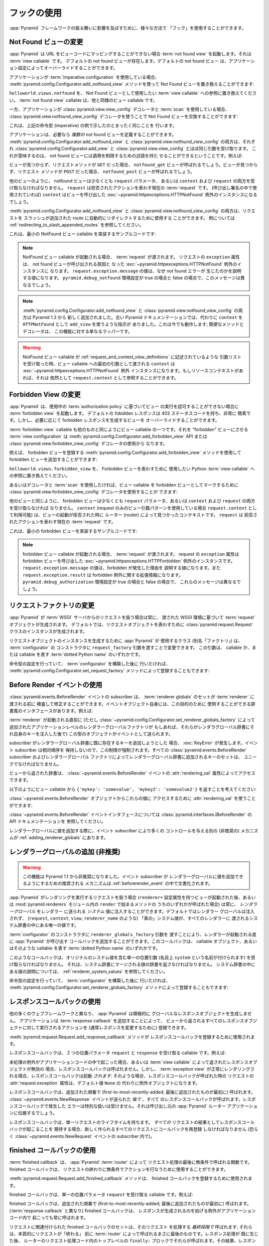 .. Using Hooks

.. _hooks_chapter:

フックの使用
============

.. "Hooks" can be used to influence the behavior of the :app:`Pyramid` framework
.. in various ways.

:app:`Pyramid` フレームワークの振る舞いに影響を及ぼすために、様々な方法で
「フック」を使用することができます。


.. index::
   single: not found view

.. Changing the Not Found View

.. _changing_the_notfound_view:

Not Found ビューの変更
---------------------------

.. When :app:`Pyramid` can't map a URL to view code, it invokes a :term:`not
.. found view`, which is a :term:`view callable`. A default notfound view
.. exists.  The default not found view can be overridden through application
.. configuration.

:app:`Pyramid` は URL をビューコードにマッピングすることができない場合
:term:`not found view` を起動します。それは :term:`view callable` です。
デフォルトの not found ビューが存在します。デフォルトの not found ビュー
は、アプリケーション設定によってオーバーライドすることができます。


.. If your application uses :term:`imperative configuration`, you can replace
.. the Not Found view by using the
.. :meth:`pyramid.config.Configurator.add_notfound_view` method:

アプリケーションが :term:`imperative configuration` を使用している場合、
:meth:`pyramid.config.Configurator.add_notfound_view` メソッドを使って
Not Found ビューを置き換えることができます:


.. code-block:: python
   :linenos:

   from helloworld.views import notfound
   config.add_notfound_view(notfound)


.. Replace ``helloworld.views.notfound`` with a reference to the :term:`view
.. callable` you want to use to represent the Not Found view.  The :term:`not
.. found view` callable is a view callable like any other.

``helloworld.views.notfound`` を、 Not Found ビューとして使用したい
:term:`view callable` への参照に置き換えてください。
:term:`not found view` callable は、他と同様のビュー callable です。


.. If your application instead uses :class:`pyramid.view.view_config` decorators
.. and a :term:`scan`, you can replace the Not Found view by using the
.. :class:`pyramid.view.notfound_view_config` decorator:

一方、アプリケーションが :class:`pyramid.view.view_config` デコレータと
:term:`scan` を使用している場合、
:class:`pyramid.view.notfound_view_config` デコレータを使うことで
Not Found ビューを交換することができます:


.. code-block:: python
   :linenos:

   from pyramid.view import notfound_view_config

   @notfound_view_config()
   def notfound(request):
       return Response('Not Found, dude', status='404 Not Found')

   def main(globals, **settings):
      config = Configurator()
      config.scan()


.. This does exactly what the imperative example above showed.

これは、上記の命令型 (imperative) の例で示したのとまったく同じことを
行います。


.. Your application can define *multiple* not found views if necessary.  Both
.. :meth:`pyramid.config.Configurator.add_notfound_view` and
.. :class:`pyramid.view.notfound_view_config` take most of the same arguments as
.. :class:`pyramid.config.Configurator.add_view` and
.. :class:`pyramid.view.view_config`, respectively.  This means that not found
.. views can carry predicates limiting their applicability.  For example:

アプリケーションは、必要なら *複数の* not found ビューを定義することができます。
:meth:`pyramid.config.Configurator.add_notfound_view` と
:class:`pyramid.view.notfound_view_config` の両方は、それぞれ
:class:`pyramid.config.Configurator.add_view` と
:class:`pyramid.view.view_config` とほぼ同じ引数を受け取ります。
これが意味するのは、 not found ビューには適用を制限するための述語を持た
せることができるということです。例えば:


.. code-block:: python
   :linenos:

   from pyramid.view import notfound_view_config

   @notfound_view_config(request_method='GET')
   def notfound_get(request):
       return Response('Not Found during GET, dude', status='404 Not Found')

   @notfound_view_config(request_method='POST')
   def notfound_post(request):
       return Response('Not Found during POST, dude', status='404 Not Found')

   def main(globals, **settings):
      config = Configurator()
      config.scan()


.. The ``notfound_get`` view will be called when a view could not be found and
.. the request method was ``GET``.  The ``notfound_post`` view will be called
.. when a view could not be found and the request method was ``POST``.

ビューが見つからず、リクエストメソッドが ``GET`` だった場合、
``notfound_get`` ビューが呼ばれるでしょう。ビューが見つからず、リクエスト
メソッドが ``POST`` だった場合、 ``notfound_post`` ビューが呼ばれるでしょう。


.. Like any other view, the notfound view must accept at least a ``request``
.. parameter, or both ``context`` and ``request``.  The ``request`` is the
.. current :term:`request` representing the denied action.  The ``context`` (if
.. used in the call signature) will be the instance of the
.. :exc:`~pyramid.httpexceptions.HTTPNotFound` exception that caused the view to
.. be called.

他のビューのように、 notfound ビューは少なくとも ``request`` パラメータ、
あるいは ``context`` および ``request`` の両方を受け取らなければなりません。
``request`` は拒否されたアクションを表わす現在の :term:`request` です。
(呼び出し署名の中で使用されていれば) ``context`` はビューを呼び出した
:exc:`~pyramid.httpexceptions.HTTPNotFound` 例外のインスタンスになるでしょう。


.. Both :meth:`pyramid.config.Configurator.add_notfound_view` and
.. :class:`pyramid.view.notfound_view_config` can be used to automatically
.. redirect requests to slash-appended routes. See
.. :ref:`redirecting_to_slash_appended_routes` for examples.

:meth:`pyramid.config.Configurator.add_notfound_view` と
:class:`pyramid.view.notfound_view_config` の両方は、リクエストを
スラッシュが追加された route に自動的にリダイレクトするために使用する
ことができます。
例については :ref:`redirecting_to_slash_appended_routes` を参照してください。


.. Here's some sample code that implements a minimal NotFound view callable:

これは、最小の NotFound ビュー callable を実装するサンプルコードです:


.. code-block:: python
   :linenos:

   from pyramid.httpexceptions import HTTPNotFound

   def notfound(request):
       return HTTPNotFound()


.. note::

   .. When a NotFound view callable is invoked, it is passed a
   .. :term:`request`.  The ``exception`` attribute of the request will be an
   .. instance of the :exc:`~pyramid.httpexceptions.HTTPNotFound` exception that
   .. caused the not found view to be called.  The value of
   .. ``request.exception.message`` will be a value explaining why the not found
   .. error was raised.  This message will be different when the
   .. ``pyramid.debug_notfound`` environment setting is true than it is when it
   .. is false.

   NotFound ビュー callable が起動される場合、 :term:`request` が渡されます。
   リクエストの ``exception`` 属性は、 not found ビューが呼び出される原因と
   なった :exc:`~pyramid.httpexceptions.HTTPNotFound` 例外のインスタンスに
   なります。 ``request.exception.message`` の値は、なぜ not found エラーが
   生じたのかを説明する値になります。 ``pyramid.debug_notfound`` 環境設定が
   true の場合と false の場合で、このメッセージは異なるでしょう。


.. note::

   .. Both :meth:`pyramid.config.Configurator.add_notfound_view` and
   .. :class:`pyramid.view.notfound_view_config` are new as of Pyramid 1.3.
   .. Older Pyramid documentation instructed users to use ``add_view`` instead,
   .. with a ``context`` of ``HTTPNotFound``.  This still works; the convenience
   .. method and decorator are just wrappers around this functionality.

   :meth:`pyramid.config.Configurator.add_notfound_view` と
   :class:`pyramid.view.notfound_view_config` の両方は Pyramid 1.3 から
   新しく追加されました。古い Pyramid ドキュメンテーションでは、代わりに
   ``context`` を ``HTTPNotFound`` として ``add_view`` を使うような指示が
   ありました。これは今でも動作します; 簡便なメソッドとデコレータは、
   この機能に対する単なるラッパーです。


.. warning::

   .. When a NotFound view callable accepts an argument list as
   .. described in :ref:`request_and_context_view_definitions`, the ``context``
   .. passed as the first argument to the view callable will be the
   .. :exc:`~pyramid.httpexceptions.HTTPNotFound` exception instance.  If
   .. available, the resource context will still be available as
   .. ``request.context``.

   NotFound ビュー callable が
   :ref:`request_and_context_view_definitions` に記述されているような
   引数リストを受け取った時、ビュー callable への最初の引数として渡される
   ``context`` は :exc:`~pyramid.httpexceptions.HTTPNotFound` 例外
   インスタンスになります。もしリソースコンテキストがあれば、それは
   依然として ``request.context`` として参照することができます。


.. index::
   single: forbidden view

.. Changing the Forbidden View

.. _changing_the_forbidden_view:

Forbidden View の変更
---------------------------

.. When :app:`Pyramid` can't authorize execution of a view based on the
.. :term:`authorization policy` in use, it invokes a :term:`forbidden view`.
.. The default forbidden response has a 403 status code and is very plain, but
.. the view which generates it can be overridden as necessary.

:app:`Pyramid` は、使用中の :term:`authorization policy` に基づいてビュー
の実行を認可することができない場合に :term:`forbidden view` を起動します。
デフォルトの fobidden レスポンスは 403 ステータスコードを持ち、非常に
簡素です。しかし、必要に応じて forbidden レスポンスを生成するビューを
オーバーライドすることができます。


.. The :term:`forbidden view` callable is a view callable like any other.  The
.. :term:`view configuration` which causes it to be a "forbidden" view consists
.. of using the :meth:`pyramid.config.Configurator.add_forbidden_view` API or the
.. :class:`pyramid.view.forbidden_view_config` decorator.

:term:`forbidden view` callable も他のものと同じようにビュー callable
の一つです。それを "forbidden" ビューにさせる :term:`view
configuration` は :meth:`pyramid.config.Configurator.add_forbidden_view`
API または :class:`pyramid.view.forbidden_view_config` デコレータの使用から
なります。


.. For example, you can add a forbidden view by using the
.. :meth:`pyramid.config.Configurator.add_forbidden_view` method to register a
.. forbidden view:

例えば、 forbidden ビューを登録する
:meth:`pyramid.config.Configurator.add_forbidden_view` メソッドを使用して
forbidden ビューを追加することができます:


.. code-block:: python
   :linenos:

   from helloworld.views import forbidden_view
   from pyramid.httpexceptions import HTTPForbidden
   config.add_forbidden_view(forbidden_view)


.. Replace ``helloworld.views.forbidden_view`` with a reference to the Python
.. :term:`view callable` you want to use to represent the Forbidden view.

``helloworld.views.forbidden_view`` を、 Forbidden ビューを表わすために
使用したい Python :term:`view callable` への参照に置き換えてください。


.. If instead you prefer to use decorators and a :term:`scan`, you can use the
.. :class:`pyramid.view.forbidden_view_config` decorator to mark a view callable
.. as a forbidden view:

あるいはデコレータと :term:`scan` を使用したければ、ビュー callable を
forbidden ビューとしてマークするために
:class:`pyramid.view.forbidden_view_config` デコレータを使用することが
できます:


.. code-block:: python
   :linenos:

   from pyramid.view import forbidden_view_config

   @forbidden_view_config()
   def forbidden(request):
       return Response('forbidden')

   def main(globals, **settings):
      config = Configurator()
      config.scan()


.. Like any other view, the forbidden view must accept at least a ``request``
.. parameter, or both ``context`` and ``request``.  The ``context`` (available
.. as ``request.context`` if you're using the request-only view argument
.. pattern) is the context found by the router when the view invocation was
.. denied.  The ``request`` is the current :term:`request` representing the
.. denied action.

他のビューと同じように、 forbidden ビューは少なくとも ``request``
パラメータ、あるいは ``context`` および ``request`` の両方を受け取らなければ
なりません。 ``context`` (request のみのビュー引数パターンを使用している場合
``request.context`` として利用可能) は、ビューの起動が拒否された時に
ルーター (router) によって見つかったコンテキストです。 ``request`` は
拒否されたアクションを表わす現在の :term:`request` です。


.. Here's some sample code that implements a minimal forbidden view:

これは、最小の forbidden ビューを実装するサンプルコードです:


.. code-block:: python
   :linenos:

   from pyramid.view import view_config
   from pyramid.response import Response

   def forbidden_view(request):
       return Response('forbidden')


.. note::

   .. When a forbidden view callable is invoked, it is passed a
   .. :term:`request`.  The ``exception`` attribute of the request will be an
   .. instance of the :exc:`~pyramid.httpexceptions.HTTPForbidden` exception
   .. that caused the forbidden view to be called.  The value of
   .. ``request.exception.message`` will be a value explaining why the forbidden
   .. was raised and ``request.exception.result`` will be extended information
   .. about the forbidden exception.  These messages will be different when the
   .. ``pyramid.debug_authorization`` environment setting is true than it is when
   .. it is false.

   forbidden ビュー callable が起動される場合、 :term:`request` が渡されます。
   request の ``exception`` 属性は forbidden ビューを呼び出した
   :exc:`~pyramid.httpexceptions.HTTPForbidden` 例外のインスタンスです。
   ``request.exception.message`` の値は、forbidden が発生した理由を
   説明する値になります。また ``request.exception.result`` は forbidden
   例外に関する拡張情報になります。
   ``pyramid.debug_authorization`` 環境設定が true の場合と false の場合で、
   これらのメッセージは異なるでしょう。


.. index::
   single: request factory

.. Changing the Request Factory

.. _changing_the_request_factory:

リクエストファクトリの変更
----------------------------

.. Whenever :app:`Pyramid` handles a request from a :term:`WSGI` server, it
.. creates a :term:`request` object based on the WSGI environment it has been
.. passed.  By default, an instance of the :class:`pyramid.request.Request`
.. class is created to represent the request object.

:app:`Pyramid` が :term:`WSGI` サーバからのリクエストを扱う場合は常に、
渡された WSGI 環境に基づいて :term:`request` オブジェクトが生成されます。
デフォルトでは、リクエストオブジェクトを表わすために
:class:`pyramid.request.Request` クラスのインスタンスが生成されます。


.. The class (aka "factory") that :app:`Pyramid` uses to create a request object
.. instance can be changed by passing a ``request_factory`` argument to the
.. constructor of the :term:`configurator`.  This argument can be either a
.. callable or a :term:`dotted Python name` representing a callable.

リクエストオブジェクトのインスタンスを生成するために :app:`Pyramid` が
使用するクラス (別名「ファクトリ」) は、 :term:`configurator` の
コンストラクタに ``request_factory`` 引数を渡すことで変更できます。
この引数は、 callable か、または callable を表す :term:`dotted Python name`
のいずれかです。


.. code-block:: python
   :linenos:

   from pyramid.request import Request

   class MyRequest(Request):
       pass

   config = Configurator(request_factory=MyRequest)


.. If you're doing imperative configuration, and you'd rather do it after you've
.. already constructed a :term:`configurator` it can also be registered via the
.. :meth:`pyramid.config.Configurator.set_request_factory` method:

命令型の設定を行っていて、 :term:`configurator` を構築した後に
行いたければ、 :meth:`pyramid.config.Configurator.set_request_factory`
メソッドによって登録することもできます:


.. code-block:: python
   :linenos:

   from pyramid.config import Configurator
   from pyramid.request import Request

   class MyRequest(Request):
       pass

   config = Configurator()
   config.set_request_factory(MyRequest)


.. index::
   single: before render event
   single: adding renderer globals

.. Using The Before Render Event

.. _beforerender_event:

Before Render イベントの使用
-----------------------------

.. Subscribers to the :class:`pyramid.events.BeforeRender` event may introspect
.. and modify the set of :term:`renderer globals` before they are passed to a
.. :term:`renderer`.  This event object iself has a dictionary-like interface
.. that can be used for this purpose.  For example:

:class:`pyramid.events.BeforeRender` イベントの subscriber は、
:term:`renderer globals` のセットが :term:`renderer` に渡される前に
検査して修正することができます。イベントオブジェクト自身には、この目的のために
使用することができる辞書風のインタフェースがあります。例えば:


.. code-block:: python
   :linenos:

    from pyramid.events import subscriber
    from pyramid.events import BeforeRender

    @subscriber(BeforeRender)
    def add_global(event):
        event['mykey'] = 'foo'


.. An object of this type is sent as an event just before a :term:`renderer` is
.. invoked (but *after* the application-level renderer globals factory added via
.. :class:`~pyramid.config.Configurator.set_renderer_globals_factory`, if any,
.. has injected its own keys into the renderer globals dictionary).

:term:`renderer` が起動される直前に (ただし
:class:`~pyramid.config.Configurator.set_renderer_globals_factory`
によって追加されたアプリケーションレベルのレンダラーグローバルファクトリが
もしあれば、それらがレンダラグローバル辞書にそれ自身のキーを注入した後で)
この型のオブジェクトがイベントとして送られます。


.. If a subscriber attempts to add a key that already exist in the renderer
.. globals dictionary, a :exc:`KeyError` is raised.  This limitation is enforced
.. because event subscribers do not possess any relative ordering.  The set of
.. keys added to the renderer globals dictionary by all
.. :class:`pyramid.events.BeforeRender` subscribers and renderer globals
.. factories must be unique.

subscriber がレンダラーグローバル辞書に既に存在するキーを追加しようとした
場合、 :exc:`KeyError` が発生します。イベント subscriber は相対順序を
保持しないので、この制限が強制されます。すべての
:class:`pyramid.events.BeforeRender` subscriber およびレンダラーグローバル
ファクトリによってレンダラーグローバル辞書に追加されるキーのセットは、
ユニークでなければなりません。


.. The dictionary returned from the view is accessible through the
.. :attr:`rendering_val` attribute of a :class:`~pyramid.events.BeforeRender`
.. event.

ビューから返された辞書は、 :class:`~pyramid.events.BeforeRender` イベントの
:attr:`rendering_val` 属性によってアクセスできます。


.. Suppose you return ``{'mykey': 'somevalue', 'mykey2': 'somevalue2'}`` from
.. your view callable, like so:

以下のようにビュー callable から
``{'mykey': 'somevalue', 'mykey2': 'somevalue2'}`` を返すことを考えてください:


.. code-block:: python
   :linenos:

   from pyramid.view import view_config

   @view_config(renderer='some_renderer')
   def myview(request):
       return {'mykey': 'somevalue', 'mykey2': 'somevalue2'}


.. :attr:`rendering_val` can be used to access these values from the
.. :class:`~pyramid.events.BeforeRender` object:

:class:`~pyramid.events.BeforeRender` オブジェクトからこれらの値に
アクセスするために :attr:`rendering_val` を使うことができます:


.. code-block:: python
   :linenos:

   from pyramid.events import subscriber
   from pyramid.events import BeforeRender

   @subscriber(BeforeRender)
   def read_return(event):
       # {'mykey': 'somevalue'} is returned from the view
       print(event.rendering_val['mykey'])


.. See the API documentation for the :class:`~pyramid.events.BeforeRender` event
.. interface at :class:`pyramid.interfaces.IBeforeRender`.

:class:`~pyramid.events.BeforeRender` イベントインタフェースについては
:class:`pyramid.interfaces.IBeforeRender` の API ドキュメンテーションを
参照してください。


.. Another (deprecated) mechanism which allows event subscribers more control
.. when adding renderer global values exists in :ref:`adding_renderer_globals`.

レンダラーグローバルに値を追加する際に、イベント subscriber により多くの
コントロールを与える別の (非推奨の) メカニズムが
:ref:`adding_renderer_globals` にあります。


.. index::
   single: adding renderer globals

.. Adding Renderer Globals (Deprecated)

.. _adding_renderer_globals:

レンダラーグローバルの追加 (非推奨)
------------------------------------

.. .. warning:: this feature is deprecated as of Pyramid 1.1.  A non-deprecated
..    mechanism which allows event subscribers to add renderer global values
..    is documented in :ref:`beforerender_event`.

.. warning:: 

   この機能は Pyramid 1.1 から非推奨になりました。イベント subscriber が
   レンダラーグローバルに値を追加できるようにするための推奨される
   メカニズムは :ref:`beforerender_event` の中で文書化されます。


.. Whenever :app:`Pyramid` handles a request to perform a rendering (after a
.. view with a ``renderer=`` configuration attribute is invoked, or when any of
.. the methods beginning with ``render`` within the :mod:`pyramid.renderers`
.. module are called), *renderer globals* can be injected into the *system*
.. values sent to the renderer.  By default, no renderer globals are injected,
.. and the "bare" system values (such as ``request``, ``context``, ``view``, and
.. ``renderer_name``) are the only values present in the system dictionary
.. passed to every renderer.

:app:`Pyramid` がレンダリングを実行するリクエストを扱う場合
(``renderer=`` 設定属性を持つビューが起動された後、あるいは
:mod:`pyramid.renderers` モジュール内の ``render`` で始まるメソッドの
うちのいずれかが呼ばれた場合) は常に、 *レンダラーグローバル* をレンダラー
に送られる *システム* 値に注入することができます。デフォルトではレンダラー
グローバルは注入されず、 (``request``, ``context``, ``view``,
``renderer_name`` のような) 「素の」システム値が、すべてのレンダラーに
渡されるシステム辞書の中にある唯一の値です。


.. A callback that :app:`Pyramid` will call every time a renderer is invoked can
.. be added by passing a ``renderer_globals_factory`` argument to the
.. constructor of the :term:`configurator`.  This callback can either be a
.. callable object or a :term:`dotted Python name` representing such a callable.

:term:`configurator` のコンストラクタに ``renderer_globals_factory`` 引数を
渡すことにより、レンダラーが起動される度に :app:`Pyramid` が呼び出す
コールバックを追加することができます。このコールバックは、 callable
オブジェクト、あるいはそのような callable を表す :term:`dotted Python name`
のいずれかです。


.. code-block:: python
   :linenos:

   def renderer_globals_factory(system):
       return {'a': 1}

   config = Configurator(
            renderer_globals_factory=renderer_globals_factory)


.. Such a callback must accept a single positional argument (notionally named
.. ``system``) which will contain the original system values.  It must return a
.. dictionary of values that will be merged into the system dictionary.  See
.. :ref:`renderer_system_values` for description of the values present in the
.. system dictionary.

このようなコールバックは、オリジナルのシステム値を含む単一の位置引数
(名目上 ``system`` という名前が付けられます) を受け取らなければなりません。
それは、システム辞書にマージされる値の辞書を返さなければなりません。
システム辞書の中にある値の説明については、
:ref:`renderer_system_values` を参照してください。


.. If you're doing imperative configuration, and you'd rather do it after you've
.. already constructed a :term:`configurator` it can also be registered via the
.. :meth:`pyramid.config.Configurator.set_renderer_globals_factory` method:

命令型の設定を行っていて、 :term:`configurator` を構築した後に
行いたければ、 :meth:`pyramid.config.Configurator.set_renderer_globals_factory`
メソッドによって登録することもできます:


.. code-block:: python
   :linenos:

   from pyramid.config import Configurator

   def renderer_globals_factory(system):
       return {'a': 1}

   config = Configurator()
   config.set_renderer_globals_factory(renderer_globals_factory)


.. index::
   single: response callback

.. Using Response Callbacks

.. _using_response_callbacks:

レスポンスコールバックの使用
----------------------------

.. Unlike many other web frameworks, :app:`Pyramid` does not eagerly create a
.. global response object.  Adding a :term:`response callback` allows an
.. application to register an action to be performed against whatever response
.. object is returned by a view, usually in order to mutate the response.

他の多くのウェブフレームワークと異なり、 :app:`Pyramid` は積極的に
グローバルなレスポンスオブジェクトを生成しません。
アプリケーションは :term:`response callback` を追加することによって、
ビューから返されるすべてのレスポンスオブジェクトに対して実行されるアクションを
(通常レスポンスを変更するために) 登録できます。


.. The :meth:`pyramid.request.Request.add_response_callback` method is used to
.. register a response callback.

:meth:`pyramid.request.Request.add_response_callback` メソッドが
レスポンスコールバックを登録するために使用されます。


.. A response callback is a callable which accepts two positional parameters:
.. ``request`` and ``response``.  For example:

レスポンスコールバックは、 2 つの位置パラメータ ``request`` と
``response`` を受け取る callable です。例えば:


.. code-block:: python
   :linenos:

   def cache_callback(request, response):
       """Set the cache_control max_age for the response"""
       if request.exception is not None:
           response.cache_control.max_age = 360
   request.add_response_callback(cache_callback)


.. No response callback is called if an unhandled exception happens in
.. application code, or if the response object returned by a :term:`view
.. callable` is invalid.  Response callbacks *are*, however, invoked when a
.. :term:`exception view` is rendered successfully: in such a case, the
.. :attr:`request.exception` attribute of the request when it enters a response
.. callback will be an exception object instead of its default value of
.. ``None``.

未処理の例外がアプリケーションコードの中で起こった場合、あるいは
:term:`view callable` によって返されたレスポンスオブジェクトが無効の
場合、レスポンスコールバックは呼ばれません。しかし、 :term:`exception
view` が正常にレンダリングされる場合、レスポンスコールバックは起動
*されます*: そのような場合、レスポンスコールバックが呼ばれた時の
リクエストの :attr:`request.exception` 属性は、デフォルト値 ``None`` の
代わりに例外オブジェクトになります。


.. Response callbacks are called in the order they're added
.. (first-to-most-recently-added).  All response callbacks are called *after*
.. the :class:`~pyramid.events.NewResponse` event is sent.  Errors raised by
.. response callbacks are not handled specially.  They will be propagated to the
.. caller of the :app:`Pyramid` router application.

レスポンスコールバックは、追加された順番で
(first-to-most-recently-added; 最後に追加されたものが最初に) 呼ばれます。
:class:`~pyramid.events.NewResponse` イベントが送られた *後で* 、すべて
のレスポンスコールバックが呼ばれます。レスポンスコールバックで発生した
エラーは特別な扱いは受けません。それは呼び出し元の :app:`Pyramid` ルーター
アプリケーションに伝搬するでしょう。


.. A response callback has a lifetime of a *single* request.  If you want a
.. response callback to happen as the result of *every* request, you must
.. re-register the callback into every new request (perhaps within a subscriber
.. of a :class:`~pyramid.events.NewRequest` event).

レスポンスコールバックは、単一リクエストのライフタイムを持ちます。
*すべての* リクエストの結果としてレスポンスコールバックが起こることを
期待する場合、新しく作られるすべてのリクエストにコールバックを再登録
しなければなりません (恐らく :class:`~pyramid.events.NewRequest`
イベントの subscriber 内で)。


.. index::
   single: finished callback

.. Using Finished Callbacks

.. _using_finished_callbacks:

finished コールバックの使用
---------------------------

.. A :term:`finished callback` is a function that will be called unconditionally
.. by the :app:`Pyramid` :term:`router` at the very end of request processing.
.. A finished callback can be used to perform an action at the end of a request
.. unconditionally.

:term:`finished callback` は、 :app:`Pyramid` :term:`router` によって
リクエスト処理の最後に無条件で呼ばれる関数です。 finished コールバックは、
リクエストの終わりに無条件でアクションを行なうために使用することができます。


.. The :meth:`pyramid.request.Request.add_finished_callback` method is used to
.. register a finished callback.

:meth:`pyramid.request.Request.add_finished_callback` メソッドは、
finished コールバックを登録するために使用されます。


.. A finished callback is a callable which accepts a single positional
.. parameter: ``request``.  For example:

finished コールバックは、単一の位置パラメータ ``request`` を受け取る
callable です。例えば:


.. code-block:: python
   :linenos:

   import logging

   log = logging.getLogger(__name__)

   def log_callback(request):
       """Log information at the end of request"""
       log.debug('Request is finished.')
   request.add_finished_callback(log_callback)


.. Finished callbacks are called in the order they're added
.. (first-to-most-recently-added).  Finished callbacks (unlike a
.. :term:`response callback`) are *always* called, even if an exception
.. happens in application code that prevents a response from being
.. generated.

finished コールバックは、追加された順番で
(first-to-most-recently-added; 最後に追加されたものが最初に) 呼ばれます。
(:term:`response callback` と異なり) finished コールバックは、
レスポンスが生成されるのを妨げる例外がアプリケーションコード内で
起こっても常に呼ばれます。


.. The set of finished callbacks associated with a request are called *very
.. late* in the processing of that request; they are essentially the very last
.. thing called by the :term:`router` before a request "ends". They are called
.. after response processing has already occurred in a top-level ``finally:``
.. block within the router request processing code.  As a result, mutations
.. performed to the ``request`` provided to a finished callback will have no
.. meaningful effect, because response processing will have already occurred,
.. and the request's scope will expire almost immediately after all finished
.. callbacks have been processed.

リクエストに関連付けられた finished コールバックのセットは、そのリクエスト
を処理する *最終段階で* 呼ばれます; それらは、本質的にリクエストが「終わる」
前に :term:`router` によって呼ばれるまさに最後のものです。レスポンス処理が
既に生じた後、 ルーターのリクエスト処理コード内のトップレベルの ``finally:``
ブロックでそれらが呼ばれます。その結果、レスポンス処理は既に終わって
いるため、 finished コールバックに渡された ``request`` に対して行なった
変更には意味のある効果はありません。また、リクエストのスコープはすべての
finished コールバックが処理された後でほとんど直ちに終了します。


.. Errors raised by finished callbacks are not handled specially.  They
.. will be propagated to the caller of the :app:`Pyramid` router
.. application.

finished コールバックで発生したエラーは特別な扱いは受けません。それは
呼び出し元の :app:`Pyramid` ルーターアプリケーションに伝搬するでしょう。


.. A finished callback has a lifetime of a *single* request.  If you want a
.. finished callback to happen as the result of *every* request, you must
.. re-register the callback into every new request (perhaps within a subscriber
.. of a :class:`~pyramid.events.NewRequest` event).

finished コールバックは、単一リクエストのライフタイムを持ちます。
*すべての* リクエストの結果として finished コールバックが起こることを
期待する場合、すべての新しく作られるリクエストにコールバックを再登録
しなければなりません (恐らく :class:`~pyramid.events.NewRequest`
イベントの subscriber 内で)。


.. index::
   single: traverser

.. Changing the Traverser

.. _changing_the_traverser:

トラバーサーの変更
----------------------

.. The default :term:`traversal` algorithm that :app:`Pyramid` uses is explained
.. in :ref:`traversal_algorithm`.  Though it is rarely necessary, this default
.. algorithm can be swapped out selectively for a different traversal pattern
.. via configuration.

:app:`Pyramid` が使用するデフォルトの :term:`traversal` アルゴリズムは
:ref:`traversal_algorithm` の中で説明されています。必要になることは
めったにありませんが、設定によってこのデフォルトのアルゴリズムを異なる
トラバーサルパターンと選択的に交換することができます。


.. code-block:: python
   :linenos:

   from pyramid.config import Configurator
   from myapp.traversal import Traverser
   config = Configurator()
   config.add_traverser(Traverser)


.. In the example above, ``myapp.traversal.Traverser`` is assumed to be a class
.. that implements the following interface:

上記の例において、 ``myapp.traversal.Traverser`` は次のインタフェースを
実装するクラスであると仮定されます:


.. code-block:: python
   :linenos:

   class Traverser(object):
       def __init__(self, root):
           """ Accept the root object returned from the root factory """

       def __call__(self, request):
           """ Return a dictionary with (at least) the keys ``root``,
           ``context``, ``view_name``, ``subpath``, ``traversed``,
           ``virtual_root``, and ``virtual_root_path``.  These values are
           typically the result of a resource tree traversal.  ``root``
           is the physical root object, ``context`` will be a resource
           object, ``view_name`` will be the view name used (a Unicode
           name), ``subpath`` will be a sequence of Unicode names that
           followed the view name but were not traversed, ``traversed``
           will be a sequence of Unicode names that were traversed
           (including the virtual root path, if any) ``virtual_root``
           will be a resource object representing the virtual root (or the
           physical root if traversal was not performed), and
           ``virtual_root_path`` will be a sequence representing the
           virtual root path (a sequence of Unicode names) or None if
           traversal was not performed.

           Extra keys for special purpose functionality can be added as
           necessary.

           All values returned in the dictionary will be made available
           as attributes of the ``request`` object.
           """


.. More than one traversal algorithm can be active at the same time.  For
.. instance, if your :term:`root factory` returns more than one type of object
.. conditionally, you could claim that an alternate traverser adapter is "for"
.. only one particular class or interface.  When the root factory returned an
.. object that implemented that class or interface, a custom traverser would be
.. used.  Otherwise, the default traverser would be used.  For example:

複数のトラバーサルアルゴリズムを同時に有効にすることもできます。例えば、
:term:`root factory` が条件付きで複数の型のオブジェクトを返す場合、
代替トラバーサーアダプタをある特定のクラスあるいはインタフェース
「専用」と宣言することができます。root ファクトリがそのクラスまたは
インタフェースを実装したオブジェクトを返した場合、カスタムトラバーサーが
使用されます。そうでなければ、デフォルトトラバーサーが使用されます。例えば:


.. code-block:: python
   :linenos:

   from myapp.traversal import Traverser
   from myapp.resources import MyRoot
   from pyramid.config import Configurator
   config = Configurator()
   config.add_traverser(Traverser, MyRoot)


.. If the above stanza was added to a Pyramid ``__init__.py`` file's ``main``
.. function, :app:`Pyramid` would use the ``myapp.traversal.Traverser`` only
.. when the application :term:`root factory` returned an instance of the
.. ``myapp.resources.MyRoot`` object.  Otherwise it would use the default
.. :app:`Pyramid` traverser to do traversal.

もし上記のコード断片が Pyramid ``__init__.py`` ファイルの ``main`` 関数に
追加されれば、 :app:`Pyramid` は アプリケーション :term:`root factory` が
``myapp.resources.MyRoot`` オブジェクトのインスタンスを返した時にだけ
``myapp.traversal.Traverser`` を使用します。そうでなければ、トラバーサルを
行うためにデフォルトの :app:`Pyramid` トラバーサーが使用されます。


.. index::
   single: url generator

.. Changing How :meth:`pyramid.request.Request.resource_url` Generates a URL

.. _changing_resource_url:

:meth:`pyramid.request.Request.resource_url` の URL 生成方法の変更
-------------------------------------------------------------------------

.. When you add a traverser as described in :ref:`changing_the_traverser`, it's
.. often convenient to continue to use the
.. :meth:`pyramid.request.Request.resource_url` API.  However, since the way
.. traversal is done will have been modified, the URLs it generates by default
.. may be incorrect when used against resources derived from your custom
.. traverser.

:ref:`changing_the_traverser` で説明されるようなトラバーサーを追加する場合、
:meth:`pyramid.request.Request.resource_url` API を使用し続けることは
多くの場合有用です。しかし、この API がカスタムトラバーサーに由来する
リソースに対して使用された場合、トラバーサルが終了する方法が修正されて
いるためデフォルトで生成される URL は正しくないかもしれません。


.. If you've added a traverser, you can change how
.. :meth:`~pyramid.request.Request.resource_url` generates a URL for a specific
.. type of resource by adding a call to
.. :meth:`pyramid.config.add_resource_url_adapter`.

トラバーサーを追加している場合、
:meth:`pyramid.config.add_resource_url_adapter` 呼び出しを追加することに
よって :meth:`~pyramid.request.Request.resource_url` が特定の型の
リソースに対する URL を生成する方法を変更できます。


.. For example:

例えば:


.. code-block:: python
   :linenos:

   from myapp.traversal import ResourceURLAdapter
   from myapp.resources import MyRoot

   config.add_resource_url_adapter(ResourceURLAdapter, MyRoot)


.. In the above example, the ``myapp.traversal.ResourceURLAdapter`` class will
.. be used to provide services to :meth:`~pyramid.request.Request.resource_url`
.. any time the :term:`resource` passed to ``resource_url`` is of the class
.. ``myapp.resources.MyRoot``.  The ``resource_iface`` argument ``MyRoot``
.. represents the type of interface that must be possessed by the resource for
.. this resource url factory to be found.  If the ``resource_iface`` argument is
.. omitted, this resource url adapter will be used for *all* resources.

上記の例において、 ``resource_url`` に渡された :term:`resource` がクラス
``myapp.resources.MyRoot`` である場合は常に、
:meth:`~pyramid.request.Request.resource_url` にサービスを提供するために
``myapp.traversal.ResourceURLAdapter`` クラスが使用されます。
``resource_iface`` の引数 ``MyRoot`` は、見つかったリソース url ファクトリ
に対してリソースによって所有されなければならないインタフェースの型を
表わしています。 ``resource_iface`` 引数が省略されれば、このリソース
url アダプターはすべてのリソースに使用されます。


.. The API that must be implemented by your a class that provides
.. :class:`~pyramid.interfaces.IResourceURL` is as follows:

:class:`~pyramid.interfaces.IResourceURL` を提供するクラスで実装
しなければならない API は以下の通りです:


.. code-block:: python
  :linenos:

  class MyResourceURL(object):
      """ An adapter which provides the virtual and physical paths of a
          resource
      """
      def __init__(self, resource, request):
          """ Accept the resource and request and set self.physical_path and 
          self.virtual_path"""
          self.virtual_path =  some_function_of(resource, request)
          self.physical_path =  some_other_function_of(resource, request)


.. The default context URL generator is available for perusal as the class
.. :class:`pyramid.traversal.ResourceURL` in the `traversal module
.. <http://github.com/Pylons/pyramid/blob/master/pyramid/traversal.py>`_ of the
.. :term:`Pylons` GitHub Pyramid repository.

デフォルトのコンテキスト URL ジェネレータを熟読したければ、
:term:`Pylons` GitHub Pyramid リポジトリの `traversal module
<http://github.com/Pylons/pyramid/blob/master/pyramid/traversal.py>`_
に含まれるクラス :class:`pyramid.traversal.ResourceURL` が利用可能です。


.. See :meth:`pyramid.config.add_resource_url_adapter` for more information.

詳細は :meth:`pyramid.config.add_resource_url_adapter` を参照してください。


.. index::
   single: IResponse
   single: special view responses

.. Changing How Pyramid Treats View Responses

.. _using_iresponse:

Pyramid がビューレスポンスを扱う方法の変更
------------------------------------------

.. It is possible to control how Pyramid treats the result of calling a view
.. callable on a per-type basis by using a hook involving
.. :meth:`pyramid.config.Configurator.add_response_adapter` or the
.. :class:`~pyramid.response.response_adapter` decorator.

:meth:`pyramid.config.Configurator.add_response_adapter` あるいは
:class:`~pyramid.response.response_adapter` デコレータに関係するフック
を使うことにより、 Pyramid がビュー callable を呼び出した結果をどのように
扱うかを型に応じてコントロールすることが可能です。


.. .. note:: This feature is new as of Pyramid 1.1.

.. note:: これは Pyramid 1.1 からの新機能です。


.. Pyramid, in various places, adapts the result of calling a view callable to
.. the :class:`~pyramid.interfaces.IResponse` interface to ensure that the
.. object returned by the view callable is a "true" response object.  The vast
.. majority of time, the result of this adaptation is the result object itself,
.. as view callables written by "civilians" who read the narrative documentation
.. contained in this manual will always return something that implements the
.. :class:`~pyramid.interfaces.IResponse` interface.  Most typically, this will
.. be an instance of the :class:`pyramid.response.Response` class or a subclass.
.. If a civilian returns a non-Response object from a view callable that isn't
.. configured to use a :term:`renderer`, he will typically expect the router to
.. raise an error.  However, you can hook Pyramid in such a way that users can
.. return arbitrary values from a view callable by providing an adapter which
.. converts the arbitrary return value into something that implements
.. :class:`~pyramid.interfaces.IResponse`.

Pyramid は、ビュー callable が返したオブジェクトが「本物の」レスポンス
オブジェクトであることを保証するために、様々な場所でビュー callable を
呼び出した結果を :class:`~pyramid.interfaces.IResponse` インタフェースに
適合させます。ほとんどの場合、この適合の結果は結果のオブジェクト自体です。
なぜなら、このマニュアルに含まれるドキュメンテーションを読んだ
「一般ユーザ」によって書かれたビュー callable は、常に
:class:`~pyramid.interfaces.IResponse` インタフェースを実装する
オブジェクトを返すからです。最も典型的には、これは
:class:`pyramid.response.Response` クラスあるいはそのサブクラスの
インスタンスになるでしょう。一般のユーザが :term:`renderer` を使用する
ように設定されていないビュー callable から非レスポンスオブジェクトを
返す場合、そのユーザは、典型的にはルーターがエラーを発生させることを
期待するでしょう。しかしながら、任意の戻り値から
:class:`~pyramid.interfaces.IResponse` を実装するオブジェクトに変換する
アダプターを提供することにより、ユーザがビュー callable から任意の値を
返せるように Pyramid をフックすることができます。


.. For example, if you'd like to allow view callables to return bare string
.. objects (without requiring a :term:`renderer` to convert a string to a
.. response object), you can register an adapter which converts the string to a
.. Response:

例えば、ビュー callable が (文字列をレスポンスオブジェクトに変換する
:term:`renderer` を必要とせずに) 裸の文字列オブジェクトを返せるように
したければ、文字列をレスポンスに変換するアダプターを登録することができます:


.. code-block:: python
   :linenos:

   from pyramid.response import Response

   def string_response_adapter(s):
       response = Response(s)
       return response

   # config is an instance of pyramid.config.Configurator

   config.add_response_adapter(string_response_adapter, str)


.. Likewise, if you want to be able to return a simplified kind of response
.. object from view callables, you can use the IResponse hook to register an
.. adapter to the more complex IResponse interface:

同様に、ビュー callable から単純化されたレスポンスオブジェクトの一種を
返せるようにしたければ、より複雑な IResponse インタフェースへの
アダプターを登録するために IResponse フックを使用することができます:


.. code-block:: python
   :linenos:

   from pyramid.response import Response

   class SimpleResponse(object):
       def __init__(self, body):
           self.body = body

   def simple_response_adapter(simple_response):
       response = Response(simple_response.body)
       return response

   # config is an instance of pyramid.config.Configurator

   config.add_response_adapter(simple_response_adapter, SimpleResponse)


.. If you want to implement your own Response object instead of using the
.. :class:`pyramid.response.Response` object in any capacity at all, you'll have
.. to make sure the object implements every attribute and method outlined in
.. :class:`pyramid.interfaces.IResponse` and you'll have to ensure that it uses
.. ``zope.interface.implementer(IResponse)`` as a class decoratoror.

いずれの場合であっても、 :class:`pyramid.response.Response` オブジェクト
を使用する代わりに自分のレスポンスオブジェクトを実装したければ、
:class:`pyramid.interfaces.IResponse` の中で概説されているすべての
属性とメソッドをそのオブジェクトが実装していることを保証しなければなりません。
また、クラスデコレータとして ``zope.interface.implementer(IResponse)``
を使用する必要があります。


.. code-block:: python
   :linenos:

   from pyramid.interfaces import IResponse
   from zope.interface import implementer

   @implementer(IResponse)
   class MyResponse(object):
       # ... an implementation of every method and attribute 
       # documented in IResponse should follow ...


.. When an alternate response object implementation is returned by a view
.. callable, if that object asserts that it implements
.. :class:`~pyramid.interfaces.IResponse` (via
.. ``zope.interface.implementer(IResponse)``) , an adapter needn't be registered
.. for the object; Pyramid will use it directly.

代替レスポンスオブジェクトの実装がビュー callable によって返された場合、
そのオブジェクトが (``zope.interface.implementer(IResponse)`` によって)
:class:`~pyramid.interfaces.IResponse` を実装すると主張するなら、その
オブジェクトのためにアダプターを登録する必要はありません; Pyramid は
それを直接使用するでしょう。


.. An IResponse adapter for ``webob.Response`` (as opposed to
.. :class:`pyramid.response.Response`) is registered by Pyramid by default at
.. startup time, as by their nature, instances of this class (and instances of
.. subclasses of the class) will natively provide IResponse.  The adapter
.. registered for ``webob.Response`` simply returns the response object.

``webob.Response`` のための IResponse アダプターは、
(:class:`pyramid.response.Response` とは対照的に) Pyramid によって
スタートアップ時にデフォルトで登録されます。なぜなら、このクラスの
インスタンス (またこのクラスのサブクラスのインスタンス) はその性質上
IResponse をネイティブに提供するからです。 ``webob.Response`` に対して
登録されたアダプターは、単にレスポンスオブジェクトを返します。


.. Instead of using :meth:`pyramid.config.Configurator.add_response_adapter`,
.. you can use the :class:`pyramid.response.response_adapter` decorator:

:meth:`pyramid.config.Configurator.add_response_adapter` を使用する代わりに、
:class:`pyramid.response.response_adapter` デコレータを使用しても構いません:


.. code-block:: python
   :linenos:

   from pyramid.response import Response
   from pyramid.response import response_adapter

   @response_adapter(str)
   def string_response_adapter(s):
       response = Response(s)
       return response


.. The above example, when scanned, has the same effect as:

上記の例は、 scan された時に以下と同じ効果があります:


.. code-block:: python

   config.add_response_adapter(string_response_adapter, str)


.. The :class:`~pyramid.response.response_adapter` decorator will have no effect
.. until activated by a :term:`scan`.

:term:`scan` によって活性化されるまで、
:class:`~pyramid.response.response_adapter` デコレータは効果がないでしょう。


.. index::
   single: view mapper

.. Using a View Mapper

.. _using_a_view_mapper:

ビューマッパーの変更
--------------------

.. The default calling conventions for view callables are documented in the
.. :ref:`views_chapter` chapter.  You can change the way users define view
.. callables by employing a :term:`view mapper`.

ビュー callable のためのデフォルトの呼び出し規則は
:ref:`views_chapter` 章の中で文書化されます。 :term:`view mapper` を
使用することで、ユーザがビュー callable を定義する方法を変更できます。


.. A view mapper is an object that accepts a set of keyword arguments and which
.. returns a callable.  The returned callable is called with the :term:`view
.. callable` object.  The returned callable should itself return another
.. callable which can be called with the "internal calling protocol" ``(context,
.. request)``.

ビューマッパーは、いくつかのキーワード引数を受け取って 1 つの callable
を返すオブジェクトです。返された callable は :term:`view callable`
オブジェクトと共に呼び出されます。返された callable は、それ自体
「内部呼び出しプロトコル」 ``(context, request)`` で呼び出すことのできる
別の callable を返す必要があります。


.. You can use a view mapper in a number of ways:

複数の方法でビューマッパーを使用することができます:


.. - by setting a ``__view_mapper__`` attribute (which is the view mapper
..   object) on the view callable itself

.. - by passing the mapper object to
..   :meth:`pyramid.config.Configurator.add_view` (or its declarative/decorator
..   equivalents) as the ``mapper`` argument.

.. - by registering a *default* view mapper.


- ビュー callable 自体に ``__view_mapper__`` 属性
  (それはビューマッパーオブジェクトです) をセットすることによって。

- マッパーオブジェクトを :meth:`pyramid.config.Configurator.add_view`
  (あるいはその宣言的/デコレータ等価物) に ``mapper`` 引数として渡す
  ことによって。

- *デフォルト* ビューマッパーを登録することによって。


.. Here's an example of a view mapper that emulates (somewhat) a Pylons
.. "controller".  The mapper is initialized with some keyword arguments.  Its
.. ``__call__`` method accepts the view object (which will be a class).  It uses
.. the ``attr`` keyword argument it is passed to determine which attribute
.. should be used as an action method.  The wrapper method it returns accepts
.. ``(context, request)`` and returns the result of calling the action method
.. with keyword arguments implied by the :term:`matchdict` after popping the
.. ``action`` out of it.  This somewhat emulates the Pylons style of calling
.. action methods with routing parameters pulled out of the route matching dict
.. as keyword arguments.

これは Pylons 「コントローラー」を (ある程度) 模倣するビューマッパーの
一例です。マッパーはいくつかのキーワード引数で初期化されます。その
``__call__`` メソッドはビューオブジェクト (それはクラスになるでしょう)
を受け取ります。それは、アクションメソッドとして使用すべき属性を決定す
るために、渡される ``attr`` キーワード引数を使用します。それが返す
ラッパーメソッドは、 ``(context, request)`` を受け取り、 :term:`matchdict`
から ``action`` をポップした後で :term:`matchdict` によって示唆された
キーワード引数を伴ってアクションメソッドを呼び出した結果を返します。これは、
route マッチ辞書から取り出されたルーティングパラメータをキーワード引数
としてアクションメソッドを呼び出す Pylons スタイルをある程度エミュレート
します。


.. code-block:: python
   :linenos:

   # framework

   class PylonsControllerViewMapper(object):
       def __init__(self, **kw):
           self.kw = kw

       def __call__(self, view):
           attr = self.kw['attr']
           def wrapper(context, request):
               matchdict = request.matchdict.copy()
               matchdict.pop('action', None)
               inst = view(request)
               meth = getattr(inst, attr)
               return meth(**matchdict)
           return wrapper

   class BaseController(object):
       __view_mapper__ = PylonsControllerViewMapper


.. A user might make use of these framework components like so:

ユーザは、これらのフレームワークコンポーネントを以下のように使用
するでしょう:


.. code-block:: python
   :linenos:

   # user application

   from pyramid.response import Response
   from pyramid.config import Configurator
   import pyramid_handlers
   from wsgiref.simple_server import make_server

   class MyController(BaseController):
       def index(self, id):
           return Response(id)

   if __name__ == '__main__':
       config = Configurator()
       config.include(pyramid_handlers)
       config.add_handler('one', '/{id}', MyController, action='index')
       config.add_handler('two', '/{action}/{id}', MyController)
       server.make_server('0.0.0.0', 8080, config.make_wsgi_app())
       server.serve_forever()


.. The :meth:`pyramid.config.Configurator.set_view_mapper` method can be used to
.. set a *default* view mapper (overriding the superdefault view mapper used by
.. Pyramid itself).

:meth:`pyramid.config.Configurator.set_view_mapper` メソッドは、
(Pyramid 自体によって使用されるスーパーデフォルトビューマッパーをオーバーライド
して) *デフォルト* ビューマッパーをセットするために使用することができます。


.. A *single* view registration can use a view mapper by passing the mapper as
.. the ``mapper`` argument to :meth:`~pyramid.config.Configuration.add_view`.

*単一の* ビュー登録は、マッパーを ``mapper`` 引数として
:meth:`~pyramid.config.Configuration.add_view` へ渡すことによって、
ビューマッパーを使用することができます。


.. index::
   single: configuration decorator

.. Registering Configuration Decorators

.. _registering_configuration_decorators:

設定デコレータの登録
------------------------------------

.. Decorators such as :class:`~pyramid.view.view_config` don't change the
.. behavior of the functions or classes they're decorating.  Instead, when a
.. :term:`scan` is performed, a modified version of the function or class is
.. registered with :app:`Pyramid`.

:class:`~pyramid.view.view_config` のようなデコレータは、それがデコレート
する関数またはクラスの振る舞いを変更しません。代わりに、 :term:`scan` が
実行された時に、関数またはクラスの修正版が :app:`Pyramid` に登録されます。


.. You may wish to have your own decorators that offer such behaviour. This is
.. possible by using the :term:`Venusian` package in the same way that it is
.. used by :app:`Pyramid`.

そのような振る舞いを提供する自分のデコレータが欲しいと思うかもしれません。
これは、 :app:`Pyramid` が行っているのと同じ方法で
:term:`Venusian` パッケージを使用することにより実現可能です。


.. By way of example, let's suppose you want to write a decorator that registers
.. the function it wraps with a :term:`Zope Component Architecture` "utility"
.. within the :term:`application registry` provided by :app:`Pyramid`. The
.. application registry and the utility inside the registry is likely only to be
.. available once your application's configuration is at least partially
.. completed. A normal decorator would fail as it would be executed before the
.. configuration had even begun.

例として、関数を登録するデコレータを書きたいと仮定しましょう。その
デコレータは、 :app:`Pyramid` によって提供される :term:`application
registry` の中に :term:`Zope Component Architecture` 「ユーティリティ」
としてそれがラップする関数を登録します。アプリケーションレジストリおよび
レジストリ内部のユーティリティは、アプリケーション設定が少なくとも
部分的に完了してから初めて利用可能になります。設定が開始される前にそれが
実行された場合、通常のデコレータは失敗します。


.. However, using :term:`Venusian`, the decorator could be written as
.. follows:

しかし、 :term:`Venusian` を使用すれば以下のようにデコレータを書く
ことができます:


.. code-block:: python
   :linenos:

   import venusian
   from mypackage.interfaces import IMyUtility

   class registerFunction(object):

       def __init__(self, path):
           self.path = path

       def register(self, scanner, name, wrapped):
           registry = scanner.config.registry
           registry.getUtility(IMyUtility).register(
               self.path, wrapped)

       def __call__(self, wrapped):
           venusian.attach(wrapped, self.register)
           return wrapped


.. This decorator could then be used to register functions throughout
.. your code:

その後、このデコレータを使用してコードのどこでも関数を登録することが
できます:


.. code-block:: python
   :linenos:

   @registerFunction('/some/path')
   def my_function():
      do_stuff()


.. However, the utility would only be looked up when a :term:`scan` was
.. performed, enabling you to set up the utility in advance:

しかし、事前にユーティリティをセットアップできるにもかかわらず、
:term:`scan` が行なわれた時にだけユーティリティが検索されます:


.. code-block:: python
   :linenos:

   from zope.interface import implementer

   from wsgiref.simple_server import make_server
   from pyramid.config import Configurator
   from mypackage.interfaces import IMyUtility

   @implementer(IMyUtility)
   class UtilityImplementation:

       def __init__(self):
          self.registrations = {}

       def register(self, path, callable_):
          self.registrations[path] = callable_

   if __name__ == '__main__':
       config = Configurator()
       config.registry.registerUtility(UtilityImplementation())
       config.scan()
       app = config.make_wsgi_app()
       server = make_server('0.0.0.0', 8080, app)
       server.serve_forever()


.. For full details, please read the `Venusian documentation
.. <http://docs.repoze.org/venusian>`_.

完全な詳細については `Venusian documentation
<http://docs.repoze.org/venusian>`_ を読んでください。


.. Registering "Tweens"

.. _registering_tweens:

"tween" の登録
--------------------

.. .. note:: Tweens are a feature which were added in Pyramid 1.2.  They are
..    not available in any previous version.

.. note:: 

   tween は Pyramid 1.2 から追加された機能です。旧バージョンでは利用
   できません。


.. A :term:`tween` (a contraction of the word "between") is a bit of code that
.. sits between the Pyramid router's main request handling function and the
.. upstream WSGI component that uses :app:`Pyramid` as its "app".  This is a
.. feature that may be used by Pyramid framework extensions, to provide, for
.. example, Pyramid-specific view timing support bookkeeping code that examines
.. exceptions before they are returned to the upstream WSGI application.  Tweens
.. behave a bit like :term:`WSGI` middleware but they have the benefit of
.. running in a context in which they have access to the Pyramid
.. :term:`application registry` as well as the Pyramid rendering machinery.

:term:`tween` (単語 "between" の短縮形) は、 Pyramid ルーターのメイン
リクエスト処理関数と、 :app:`Pyramid` を "app" として使用する上流の WSGI
コンポーネントの間に存在するコードです。この機能は Pyramid フレームワーク
拡張によって使われることがあります。例えば、上流の WSGI アプリケーション
に返される前に例外を検証するような Pyramid 専用の view timing サポートの
ための bookkeeping コードを提供することができます。 tween は :term:`WSGI`
ミドルウェアと多少似た動作をしますが、 Pyramid のレンダリング機構と同様
Pyramid の :term:`application registry` にアクセスできるコンテキスト内で
動作するという利点があります。


.. Creating a Tween Factory

tween ファクトリの作成
~~~~~~~~~~~~~~~~~~~~~~~~

.. To make use of tweens, you must construct a "tween factory".  A tween factory
.. must be a globally importable callable which accepts two arguments:
.. ``handler`` and ``registry``.  ``handler`` will be the either the main
.. Pyramid request handling function or another tween.  ``registry`` will be the
.. Pyramid :term:`application registry` represented by this Configurator.  A
.. tween factory must return a tween when it is called.

tweens を利用するためには「tween ファクトリ」を構築する必要があります。
tween ファクトリは、 2 つの引数 ``handler`` と ``registry`` を受け取る
グローバルにインポート可能な callable です。 ``handler`` はメインの
Pyramid リクエスト処理関数か、あるいは別の tween のいずれかです。
``registry`` はこの Configurator によって表わされる Pyramid
:term:`application registry` です。 tween ファクトリは
呼び出された時に tween を返さなければなりません。


.. A tween is a callable which accepts a :term:`request` object and returns
.. a :term:`response` object.

tween は、 :term:`request` オブジェクトを受け取って、 :term:`response`
オブジェクトを返す callable です。


.. Here's an example of a tween factory:

これは tween ファクトリの例です:


.. code-block:: python
   :linenos:

    # in a module named myapp.tweens

    import time
    from pyramid.settings import asbool
    import logging

    log = logging.getLogger(__name__)

    def timing_tween_factory(handler, registry):
        if asbool(registry.settings.get('do_timing')):
            # if timing support is enabled, return a wrapper
            def timing_tween(request):
                start = time.time()
                try:
                    response = handler(request)
                finally:
                    end = time.time()
                    log.debug('The request took %s seconds' %
                              (end - start))
                return response
            return timing_tween
        # if timing support is not enabled, return the original
        # handler
        return handler


.. If you remember, a tween is an object which accepts a :term:`request` object
.. and which returns a :term:`response` argument.  The ``request`` argument to a
.. tween will be the request created by Pyramid's router when it receives a WSGI
.. request.  The response object will be generated by the downstream Pyramid
.. application and it should be returned by the tween.

覚えているかもしれませんが、 tween は :term:`request` オブジェクトを
受け取って :term:`response` を返すオブジェクトです。 tween に対する
``request`` 引数は、 Pyramid ルーターが WSGI リクエストを受け取った時
に生成されたリクエストです。レスポンスオブジェクトは下流の Pyramid
アプリケーションによって生成され、 tween によって返されます。


.. In the above example, the tween factory defines a ``timing_tween`` tween and
.. returns it if ``asbool(registry.settings.get('do_timing'))`` is true.  It
.. otherwise simply returns the handler it was given.  The ``registry.settings``
.. attribute is a handle to the deployment settings provided by the user
.. (usually in an ``.ini`` file).  In this case, if the user has defined a
.. ``do_timing`` setting, and that setting is ``True``, the user has said she
.. wants to do timing, so the tween factory returns the timing tween; it
.. otherwise just returns the handler it has been provided, preventing any
.. timing.

上記の例で tween ファクトリは ``timing_tween`` tween を定義していて、
``asbool(registry.settings.get('do_timing'))`` が true の場合はそれを
返します。そうでなければ渡されたハンドラを単に返します。
``registry.settings`` 属性は、ユーザによって提供される (通常 ``.ini``
ファイル中の) 設定へのハンドルです。この場合、ユーザが ``do_timing``
設定を定義していてその設定値が True なら、ユーザは timing を行いたいと
言ったことになり、したがって tween ファクトリは timing tween を返します;
そうでなければ timing は一切行わず、単に提供されたハンドラを返します。


.. The example timing tween simply records the start time, calls the downstream
.. handler, logs the number of seconds consumed by the downstream handler, and
.. returns the response.

この例 の timing tween は、単に開始時刻を記録し、下流のハンドラを呼び、
下流のハンドラによって消費された秒数を記録し、レスポンスを返します。


.. Registering an Implicit Tween Factory

暗黙的な tween ファクトリの登録
~~~~~~~~~~~~~~~~~~~~~~~~~~~~~~~~~~~~~

.. Once you've created a tween factory, you can register it into the implicit
.. tween chain using the :meth:`pyramid.config.Configurator.add_tween` method
.. using its :term:`dotted Python name`.

tween ファクトリを作成したら、
:meth:`pyramid.config.Configurator.add_tween` メソッドを使用して、
その :term:`dotted Python name` を用いてそれを暗黙の tween チェインに
登録することができます。


.. Here's an example of registering the a tween factory as an "implicit"
.. tween in a Pyramid application:

これは、 Pyramid アプリケーションで tween ファクトリを「暗黙の」 tween
として登録する例です:


.. code-block:: python
   :linenos:

    from pyramid.config import Configurator
    config = Configurator()
    config.add_tween('myapp.tweens.timing_tween_factory')


.. Note that you must use a :term:`dotted Python name` as the first argument to
.. :meth:`pyramid.config.Configurator.add_tween`; this must point at a tween
.. factory.  You cannot pass the tween factory object itself to the method: it
.. must be :term:`dotted Python name` that points to a globally importable
.. object.  In the above example, we assume that a ``timing_tween_factory``
.. tween factory was defined in a module named ``myapp.tweens``, so the tween
.. factory is importable as ``myapp.tweens.timing_tween_factory``.

:meth:`pyramid.config.Configurator.add_tween` への最初の引数として
:term:`dotted Python name` を使用する必要があることに注意してください;
これは tween ファクトリを指していなければなりません。 tween ファクトリ
オブジェクト自体をメソッドへ渡すことはできません: それはグローバルに
インポート可能なオブジェクトを指す :term:`dotted Python name` である必要が
あります。上記の例では、 ``timing_tween_factory`` tween ファクトリが
``myapp.tweens`` という名前のモジュールに定義されていると仮定されます。
したがって、 tween ファクトリは ``myapp.tweens.timing_tween_factory``
のようにしてインポート可能です。


.. When you use :meth:`pyramid.config.Configurator.add_tween`, you're
.. instructing the system to use your tween factory at startup time unless the
.. user has provided an explicit tween list in his configuration.  This is
.. what's meant by an "implicit" tween.  A user can always elect to supply an
.. explicit tween list, reordering or disincluding implicitly added tweens.  See
.. :ref:`explicit_tween_ordering` for more information about explicit tween
.. ordering.

:meth:`pyramid.config.Configurator.add_tween` を使用する場合、
あなたはシステムに対して、設定で明示的な tween リストが提供されない限り
この tween ファクトリをスタートアップ時に使うように、と伝えています。
これが「暗黙の」 tween の意味することです。ユーザはいつでも、暗黙に追加
された tween を並び替えたり除外したりして、明示的な tween リストを提供
することを選択できます。 tween の明示的な順序についての詳細は
:ref:`explicit_tween_ordering` を参照してください。


.. If more than one call to :meth:`pyramid.config.Configurator.add_tween` is
.. made within a single application configuration, the tweens will be chained
.. together at application startup time.  The *first* tween factory added via
.. ``add_tween`` will be called with the Pyramid exception view tween factory as
.. its ``handler`` argument, then the tween factory added directly after that
.. one will be called with the result of the first tween factory as its
.. ``handler`` argument, and so on, ad infinitum until all tween factories have
.. been called. The Pyramid router will use the outermost tween produced by this
.. chain (the tween generated by the very last tween factory added) as its
.. request handler function.  For example:

1つのアプリケーション設定中で
:meth:`pyramid.config.Configurator.add_tween` への呼び出しが複数回
行われた場合、それらの tween はアプリケーションのスタートアップ時に
まとめてチェインされます。 ``add_tween`` によって追加された *最初の*
tween ファクトリが Pyramid 例外ビュー tween ファクトリをその
``handler`` 引数として呼び出され、次にその直後に追加された tween
ファクトリが最初の tween ファクトリの結果をその ``handler`` 引数として
呼び出されます。このようにして、すべての tween ファクトリが呼び出される
まで際限なく続きます。 Pyramid ルーターは、このチェインによって生成された
最も外側の tween (最後に追加された tween ファクトリによって生成された
tween) をそのリクエストハンドラ関数として使用します。例えば:


.. code-block:: python
   :linenos:

    from pyramid.config import Configurator

    config = Configurator()
    config.add_tween('myapp.tween_factory1')
    config.add_tween('myapp.tween_factory2')


.. The above example will generate an implicit tween chain that looks like
.. this:

上記の例は、以下に見るような暗黙の tween チェインを生成するでしょう:


::

    INGRESS (implicit)
    myapp.tween_factory2
    myapp.tween_factory1
    pyramid.tweens.excview_tween_factory (implicit)
    MAIN (implicit)


.. Suggesting Implicit Tween Ordering

暗黙的な tween 順序の指示
~~~~~~~~~~~~~~~~~~~~~~~~~~~~~~~~~~

.. By default, as described above, the ordering of the chain is controlled
.. entirely by the relative ordering of calls to
.. :meth:`pyramid.config.Configurator.add_tween`.  However, the caller of
.. add_tween can provide an optional hint that can influence the implicit tween
.. chain ordering by supplying ``under`` or ``over`` (or both) arguments to
.. :meth:`~pyramid.config.Configurator.add_tween`.  These hints are only used
.. used when an explicit tween ordering is not used. See
.. :ref:`explicit_tween_ordering` for a description of how to set an explicit
.. tween ordering.

上述のように、デフォルトではチェインの順序は
:meth:`pyramid.config.Configurator.add_tween` の呼び出しの相対的な
順番によって完全にコントロールされます。しかし、 add_tween の呼び出し元は
:meth:`~pyramid.config.Configurator.add_tween` に ``under`` または
``over`` (あるいはその両方) の引数を渡すことで、暗黙の tween チェインの
順序に影響を及ぼすためのオプションのヒントを提供することができます。
これらのヒントは、明示的な tween 順序が使用されていない場合にだけ使用されます。
明示的な tween 順序を設定する方法の説明については、
:ref:`explicit_tween_ordering` を参照してください。


.. Allowable values for ``under`` or ``over`` (or both) are:

``under`` や ``over`` (またはその両方) に対して可能な値は:


.. - ``None`` (the default).

.. - A :term:`dotted Python name` to a tween factory: a string representing the
..   predicted dotted name of a tween factory added in a call to ``add_tween``
..   in the same configuration session.

.. - One of the constants :attr:`pyramid.tweens.MAIN`,
..   :attr:`pyramid.tweens.INGRESS`, or :attr:`pyramid.tweens.EXCVIEW`.

.. - An iterable of any combination of the above. This allows the user to specify
..   fallbacks if the desired tween is not included, as well as compatibility
..   with multiple other tweens.


- ``None`` (デフォルト)

- tween ファクトリに対する :term:`dotted Python name`: 同じ設定セッション
  内で ``add_tween`` 呼び出しで追加された tween ファクトリの predicted
  dotted name を表わす文字列。

- 定数 :attr:`pyramid.tweens.MAIN`, :attr:`pyramid.tweens.INGRESS` あるいは
  :attr:`pyramid.tweens.EXCVIEW` のうちの1つ。

- 上記のものの任意の組み合わせによる iterable 。これは、期待する tween
  が含まれていない場合や、他の複数の tween との互換性のために、ユーザが
  fallback を指定することを可能にします。


.. Effectively, ``under`` means "closer to the main Pyramid application than",
.. ``over`` means "closer to the request ingress than".

実質的に、 ``under`` は「メインの Pyramid アプリケーションにより近い」
ことを意味して、 ``over`` は「リクエストの入口により近い」ことを意味します。


.. For example, the following call to
.. :meth:`~pyramid.config.Configurator.add_tween` will attempt to place the
.. tween factory represented by ``myapp.tween_factory`` directly 'above' (in
.. ``ptweens`` order) the main Pyramid request handler.

例えば、以下の :meth:`~pyramid.config.Configurator.add_tween` に対する
呼び出しは、 ``myapp.tween_factory`` で表わされる tween ファクトリを
(``ptweens`` の順で) メインの Pyramid リクエストハンドラの直接「上」に
置こうとします。


.. code-block:: python
   :linenos:

   import pyramid.tweens

   config.add_tween('myapp.tween_factory', over=pyramid.tweens.MAIN)


.. The above example will generate an implicit tween chain that looks like
.. this:

上記の例は、以下に見るような暗黙の tween チェインを生成するでしょう:


::

    INGRESS (implicit)
    pyramid.tweens.excview_tween_factory (implicit)
    myapp.tween_factory
    MAIN (implicit)


.. Likewise, calling the following call to
.. :meth:`~pyramid.config.Configurator.add_tween` will attempt to place this
.. tween factory 'above' the main handler but 'below' a separately added tween
.. factory:

同様に、以下の :meth:`~pyramid.config.Configurator.add_tween` に対する
呼び出しでは、この tween ファクトリをメインハンドラより「上」で、別に追加
された tween ファクトリより「下」に置こうとします:


.. code-block:: python
   :linenos:

   import pyramid.tweens

   config.add_tween('myapp.tween_factory1',
                    over=pyramid.tweens.MAIN)
   config.add_tween('myapp.tween_factory2',
                    over=pyramid.tweens.MAIN,
                    under='myapp.tween_factory1')


.. The above example will generate an implicit tween chain that looks like
.. this:

上記の例は、以下に見るような暗黙の tween チェインを生成するでしょう:


::

    INGRESS (implicit)
    pyramid.tweens.excview_tween_factory (implicit)
    myapp.tween_factory1
    myapp.tween_factory2
    MAIN (implicit)


.. Specifying neither ``over`` nor ``under`` is equivalent to specifying
.. ``under=INGRESS``.

``over`` も ``under`` も指定しないことは、 ``under=INGRESS`` を指定した
ことと等価です。


.. If all options for ``under`` (or ``over``) cannot be found in the current
.. configuration, it is an error. If some options are specified purely for
.. compatibilty with other tweens, just add a fallback of MAIN or INGRESS.
.. For example, ``under=('someothertween', 'someothertween2', INGRESS)``.
.. This constraint will require the tween to be located under both the
.. 'someothertween' tween, the 'someothertween2' tween, and INGRESS. If any of
.. these is not in the current configuration, this constraint will only organize
.. itself based on the tweens that are present.

``under`` (あるいは ``over``) に対するすべてのオプションが現在の設定で
見つからない場合、それはエラーです。あるオプションが純粋に他の tween
との互換性のために指定される場合、単に MAIN または INGRESS の fallback
を追加してください。例えば、 ``under=('someothertween',
'someothertween2', INGRESS)`` 。この制約は、 tween を 'someothertween'
tween, 'someothertween2' tween, INGRESS のすべての下に置くことを要求
します。これらのうちのいずれかが現在の設定にない場合は、この制約は単に
存在する tween に基づいて自分自身を組織するでしょう。


.. Explicit Tween Ordering

.. _explicit_tween_ordering:

明示的な tween 順序
~~~~~~~~~~~~~~~~~~~~~~~

.. Implicit tween ordering is obviously only best-effort.  Pyramid will attempt
.. to provide an implicit order of tweens as best it can using hints provided by
.. calls to :meth:`~pyramid.config.Configurator.add_tween`, but because it's
.. only best-effort, if very precise tween ordering is required, the only
.. surefire way to get it is to use an explicit tween order.  The deploying user
.. can override the implicit tween inclusion and ordering implied by calls to
.. :meth:`~pyramid.config.Configurator.add_tween` entirely by using the
.. ``pyramid.tweens`` settings value.  When used, this settings value must be a
.. list of Python dotted names which will override the ordering (and inclusion)
.. of tween factories in the implicit tween chain.  For example:

暗黙の tween 順序は明らかに単なるベストエフォートです。 Pyramid は、
:meth:`~pyramid.config.Configurator.add_tween` の呼び出しから得られる
ヒントを用いてできるだけ暗黙の tween 順序を提供しようとしますが、
それは単なるベストエフォートなので、非常に正確な tween 順序が必要な場合、
それを得る唯一の方法は明示的な tween 順序を使用することです。
デプロイを行うユーザは、 ``pyramid.tweens`` 設定値を使用することで
:meth:`~pyramid.config.Configurator.add_tween` の呼び出しによって暗黙
的に指定された tween の選択および順序を完全にオーバーライドすることができます。
この設定値が使われた場合、それは暗黙の tween チェイン中での tween
ファクトリの順序 (または選択) をオーバーライドするような Python dotted names の
リストでなければなりません。例えば:


.. code-block:: ini
   :linenos:

   [app:main]
   use = egg:MyApp
   pyramid.reload_templates = true
   pyramid.debug_authorization = false
   pyramid.debug_notfound = false
   pyramid.debug_routematch = false
   pyramid.debug_templates = true
   pyramid.tweens = myapp.my_cool_tween_factory
                    pyramid.tweens.excview_tween_factory


.. In the above configuration, calls made during configuration to
.. :meth:`pyramid.config.Configurator.add_tween` are ignored, and the user is
.. telling the system to use the tween factories he has listed in the
.. ``pyramid.tweens`` configuration setting (each is a :term:`dotted Python
.. name` which points to a tween factory) instead of any tween factories added
.. via :meth:`pyramid.config.Configurator.add_tween`.  The *first* tween factory
.. in the ``pyramid.tweens`` list will be used as the producer of the effective
.. :app:`Pyramid` request handling function; it will wrap the tween factory
.. declared directly "below" it, ad infinitum.  The "main" Pyramid request
.. handler is implicit, and always "at the bottom".

上記の設定では、設定中に行われた
:meth:`pyramid.config.Configurator.add_tween` の呼び出しは無視されます。
また、ユーザは :meth:`pyramid.config.Configurator.add_tween` によって
追加された任意の tween ファクトリの代わりに ``pyramid.tweens`` 設定に
リストした tween ファクトリ (各々は tween ファクトリを指す
:term:`dotted Python name` です) を使用するようにシステムに指示しています。
``pyramid.tweens`` リスト中の *最初の* tween ファクトリは、
有効な :app:`Pyramid` リクエスト処理関数の producer として使用されるでしょう;
それは直下で宣言された tween ファクトリをラップして、それが
無制限に続きます。「メイン」 Pyramid リクエストハンドラは暗黙的です。
そして常に「一番下」にあります。


.. note::

   .. Pyramid's own :term:`exception view` handling logic is implemented
   .. as a tween factory function: :func:`pyramid.tweens.excview_tween_factory`.
   .. If Pyramid exception view handling is desired, and tween factories are
   .. specified via the ``pyramid.tweens`` configuration setting, the
   .. :func:`pyramid.tweens.excview_tween_factory` function must be added to the
   .. ``pyramid.tweens`` configuration setting list explicitly.  If it is not
   .. present, Pyramid will not perform exception view handling.

   Pyramid 自身の :term:`exception view` 処理ロジックは tween
   ファクトリ関数として実装されます:
   :func:`pyramid.tweens.excview_tween_factory` 。もし Pyramid 例外ビューの
   処理が行われることを期待していて、 ``pyramid.tweens`` 設定で
   tween ファクトリを指定しているなら、 ``pyramid.tweens`` 設定リストに
   明示的に :func:`pyramid.tweens.excview_tween_factory` 関数を追加
   しなければなりません。もしそれが存在しなければ、 Pyramid は例外ビュー
   処理を行ないません。


.. Tween Conflicts and Ordering Cycles

tween の衝突と順序の循環
~~~~~~~~~~~~~~~~~~~~~~~~~~~~~~~~~~~

.. Pyramid will prevent the same tween factory from being added to the tween
.. chain more than once using configuration conflict detection.  If you wish to
.. add the same tween factory more than once in a configuration, you should
.. either: a) use a tween factory that is a separate globally importable
.. instance object from the factory that it conflicts with b) use a function or
.. class as a tween factory with the same logic as the other tween factory it
.. conflicts with but with a different ``__name__`` attribute or c) call
.. :meth:`pyramid.config.Configurator.commit` between calls to
.. :meth:`pyramid.config.Configurator.add_tween`.

Pyramid は、設定衝突検知を使用して同じ tween ファクトリが複数回
tween チェインに追加されることを防ぎます。設定に複数回同じ tween
ファクトリを追加したければ、以下のことをする必要があります: a) それが
衝突するファクトリとは別の、グローバルにインポート可能なインスタンス
オブジェクトである tween ファクトリを使用する b) tween ファクトリとして
それが衝突する別の tween ファクトリと同じロジックで異なる ``__name__``
属性を持つ関数またはクラスを使用する、あるいは c)
:meth:`pyramid.config.Configurator.add_tween` の複数回の呼び出しの間に
:meth:`pyramid.config.Configurator.commit` を呼び出す。


.. If a cycle is detected in implicit tween ordering when ``over`` and ``under``
.. are used in any call to "add_tween", an exception will be raised at startup
.. time.

"add_tween" への任意の呼び出しの中で ``over`` と ``under`` が使用されている
時に暗黙の tween 順序に循環が検知された場合、スタートアップ時に例外が発生
します。


.. Displaying Tween Ordering

tween 順序の表示
~~~~~~~~~~~~~~~~~~~~~~~~~

.. The ``ptweens`` command-line utility can be used to report the current
.. implict and explicit tween chains used by an application.  See
.. :ref:`displaying_tweens`.

``ptweens`` コマンドラインユーティリティを使って、アプリケーションによって
使用される現在の暗黙的および明示的な tween チェインを表示することができます。
:ref:`displaying_tweens` を参照してください。


.. _registering_thirdparty_predicates:

Adding A Third Party View, Route, or Subscriber Predicate
---------------------------------------------------------

.. note::

   Third-party view, route, and subscriber predicates are a feature new as of
   Pyramid 1.4.

.. _view_and_route_predicates:

View and Route Predicates
~~~~~~~~~~~~~~~~~~~~~~~~~

View and route predicates used during configuration allow you to narrow the
set of circumstances under which a view or route will match.  For example,
the ``request_method`` view predicate can be used to ensure a view callable
is only invoked when the request's method is ``POST``:


.. code-block:: python

    @view_config(request_method='POST')
    def someview(request):
        ...


Likewise, a similar predicate can be used as a *route* predicate:


.. code-block:: python

    config.add_route('name', '/foo', request_method='POST')


Many other built-in predicates exists (``request_param``, and others).  You
can add third-party predicates to the list of available predicates by using
one of :meth:`pyramid.config.Configurator.add_view_predicate` or
:meth:`pyramid.config.Configurator.add_route_predicate`.  The former adds a
view predicate, the latter a route predicate.

When using one of those APIs, you pass a *name* and a *factory* to add a
predicate during Pyramid's configuration stage.  For example:


.. code-block:: python

    config.add_view_predicate('content_type', ContentTypePredicate)


The above example adds a new predicate named ``content_type`` to the list of
available predicates for views.  This will allow the following view
configuration statement to work:


.. code-block:: python
   :linenos:

   @view_config(content_type='File')
   def aview(request): ...


The first argument to :meth:`pyramid.config.Configurator.add_view_predicate`,
the name, is a string representing the name that is expected to be passed to
``view_config`` (or its imperative analogue ``add_view``).

The second argument is a view or route predicate factory.  A view or route
predicate factory is most often a class with a constructor (``__init__``), a
``text`` method, a ``phash`` method and a ``__call__`` method.  For example:


.. code-block:: python
   :linenos:

    class ContentTypePredicate(object):
        def __init__(self, val, config):
            self.val = val

        def text(self):
            return 'content_type = %s' % (self.val,)

        phash = text

        def __call__(self, context, request):
            return getattr(context, 'content_type', None) == self.val


The constructor of a predicate factory takes two arguments: ``val`` and
``config``.  The ``val`` argument will be the argument passed to
``view_config`` (or ``add_view``).  In the example above, it will be the
string ``File``.  The second arg, ``config`` will be the Configurator
instance at the time of configuration.

The ``text`` method must return a string.  It should be useful to describe
the behavior of the predicate in error messages.

The ``phash`` method must return a string or a sequence of strings.  It's
most often the same as ``text``, as long as ``text`` uniquely describes the
predicate's name and the value passed to the constructor.  If ``text`` is
more general, or doesn't describe things that way, ``phash`` should return a
string with the name and the value serialized.  The result of ``phash`` is
not seen in output anywhere, it just informs the uniqueness constraints for
view configuration.

The ``__call__`` method of a predicate factory must accept a resource
(``context``) and a request, and must return ``True`` or ``False``.  It is
the "meat" of the predicate.

You can use the same predicate factory as both a view predicate and as a
route predicate, but you'll need to call ``add_view_predicate`` and
``add_route_predicate`` separately with the same factory.


.. _subscriber_predicates:

Subscriber Predicates
~~~~~~~~~~~~~~~~~~~~~

Subscriber predicates work almost exactly like view and route predicates.
They narrow the set of circumstances in which a subscriber will be called.
There are several minor differences between a subscriber predicate and a
view/route predicate:

- There are no default subscriber predicates.  You must register one to use
  one.

- The ``__call__`` method of a subscriber predicate accepts a single
  ``event`` object instead of a ``context`` and a ``request``.

- Not every subscriber predicate can be used with every event type.  Some
  subscriber predicates will assume a certain event type.

Here's an example of a subscriber predicate that can be used in conjunction
with a subscriber that subscribes to the :class:`pyramid.events.NewReqest`
event type.


.. code-block:: python
   :linenos:

    class RequestPathStartsWith(object):
        def __init__(self, val, config):
            self.val = val

        def text(self):
            return 'path_startswith = %s' % (self.val,)

        phash = text

        def __call__(self, event):
            return event.request.path.startswith(self.val)


Once you've created a subscriber predicate, it may registered via
:meth:`pyramid.config.Configurator.add_subscriber_predicate`.  For example:


.. code-block:: python

    config.add_subscriber_predicate(
        'request_path_startswith', RequestPathStartsWith)


Once a subscriber predicate is registered, you can use it in a call to
:meth:`pyramid.config.Configurator.add_subscriber` or to
:class:`pyramid.events.subscriber`.  Here's an example of using the
previously registered ``request_path_startswith`` predicate in a call to
:meth:`~pyramid.config.Configurator.add_subscriber`:


.. code-block:: python
   :linenos:

    # define a subscriber in your code

    def yosubscriber(event):
        event.request.yo = 'YO!'

    # and at configuration time

    config.add_subscriber(yosubscriber, NewRequest, 
           request_path_startswith='/add_yo')


Here's the same subscriber/predicate/event-type combination used via
:class:`~pyramid.events.subscriber`.


.. code-block:: python
   :linenos:

    from pyramid.events import subscriber

    @subscriber(NewRequest, request_path_startswith='/add_yo')
    def yosubscriber(event):
        event.request.yo = 'YO!'


In either of the above configurations, the ``yosubscriber`` callable will
only be called if the request path starts with ``/add_yo``.  Otherwise the
event subscriber will not be called.

Note that the ``request_path_startswith`` subscriber you defined can be used
with events that have a ``request`` attribute, but not ones that do not.  So,
for example, the predicate can be used with subscribers registered for
:class:`pyramid.events.NewRequest` and :class:`pyramid.events.ContextFound`
events, but it cannot be used with subscribers registered for
:class:`pyramid.events.ApplicationCreated` because the latter type of event
has no ``request`` attribute.  The point being: unlike route and view
predicates, not every type of subscriber predicate will necessarily be
applicable for use in every subscriber registration.  It is not the
responsibility of the predicate author to make every predicate make sense for
every event type; it is the responsibility of the predicate consumer to use
predicates that make sense for a particular event type registration.
